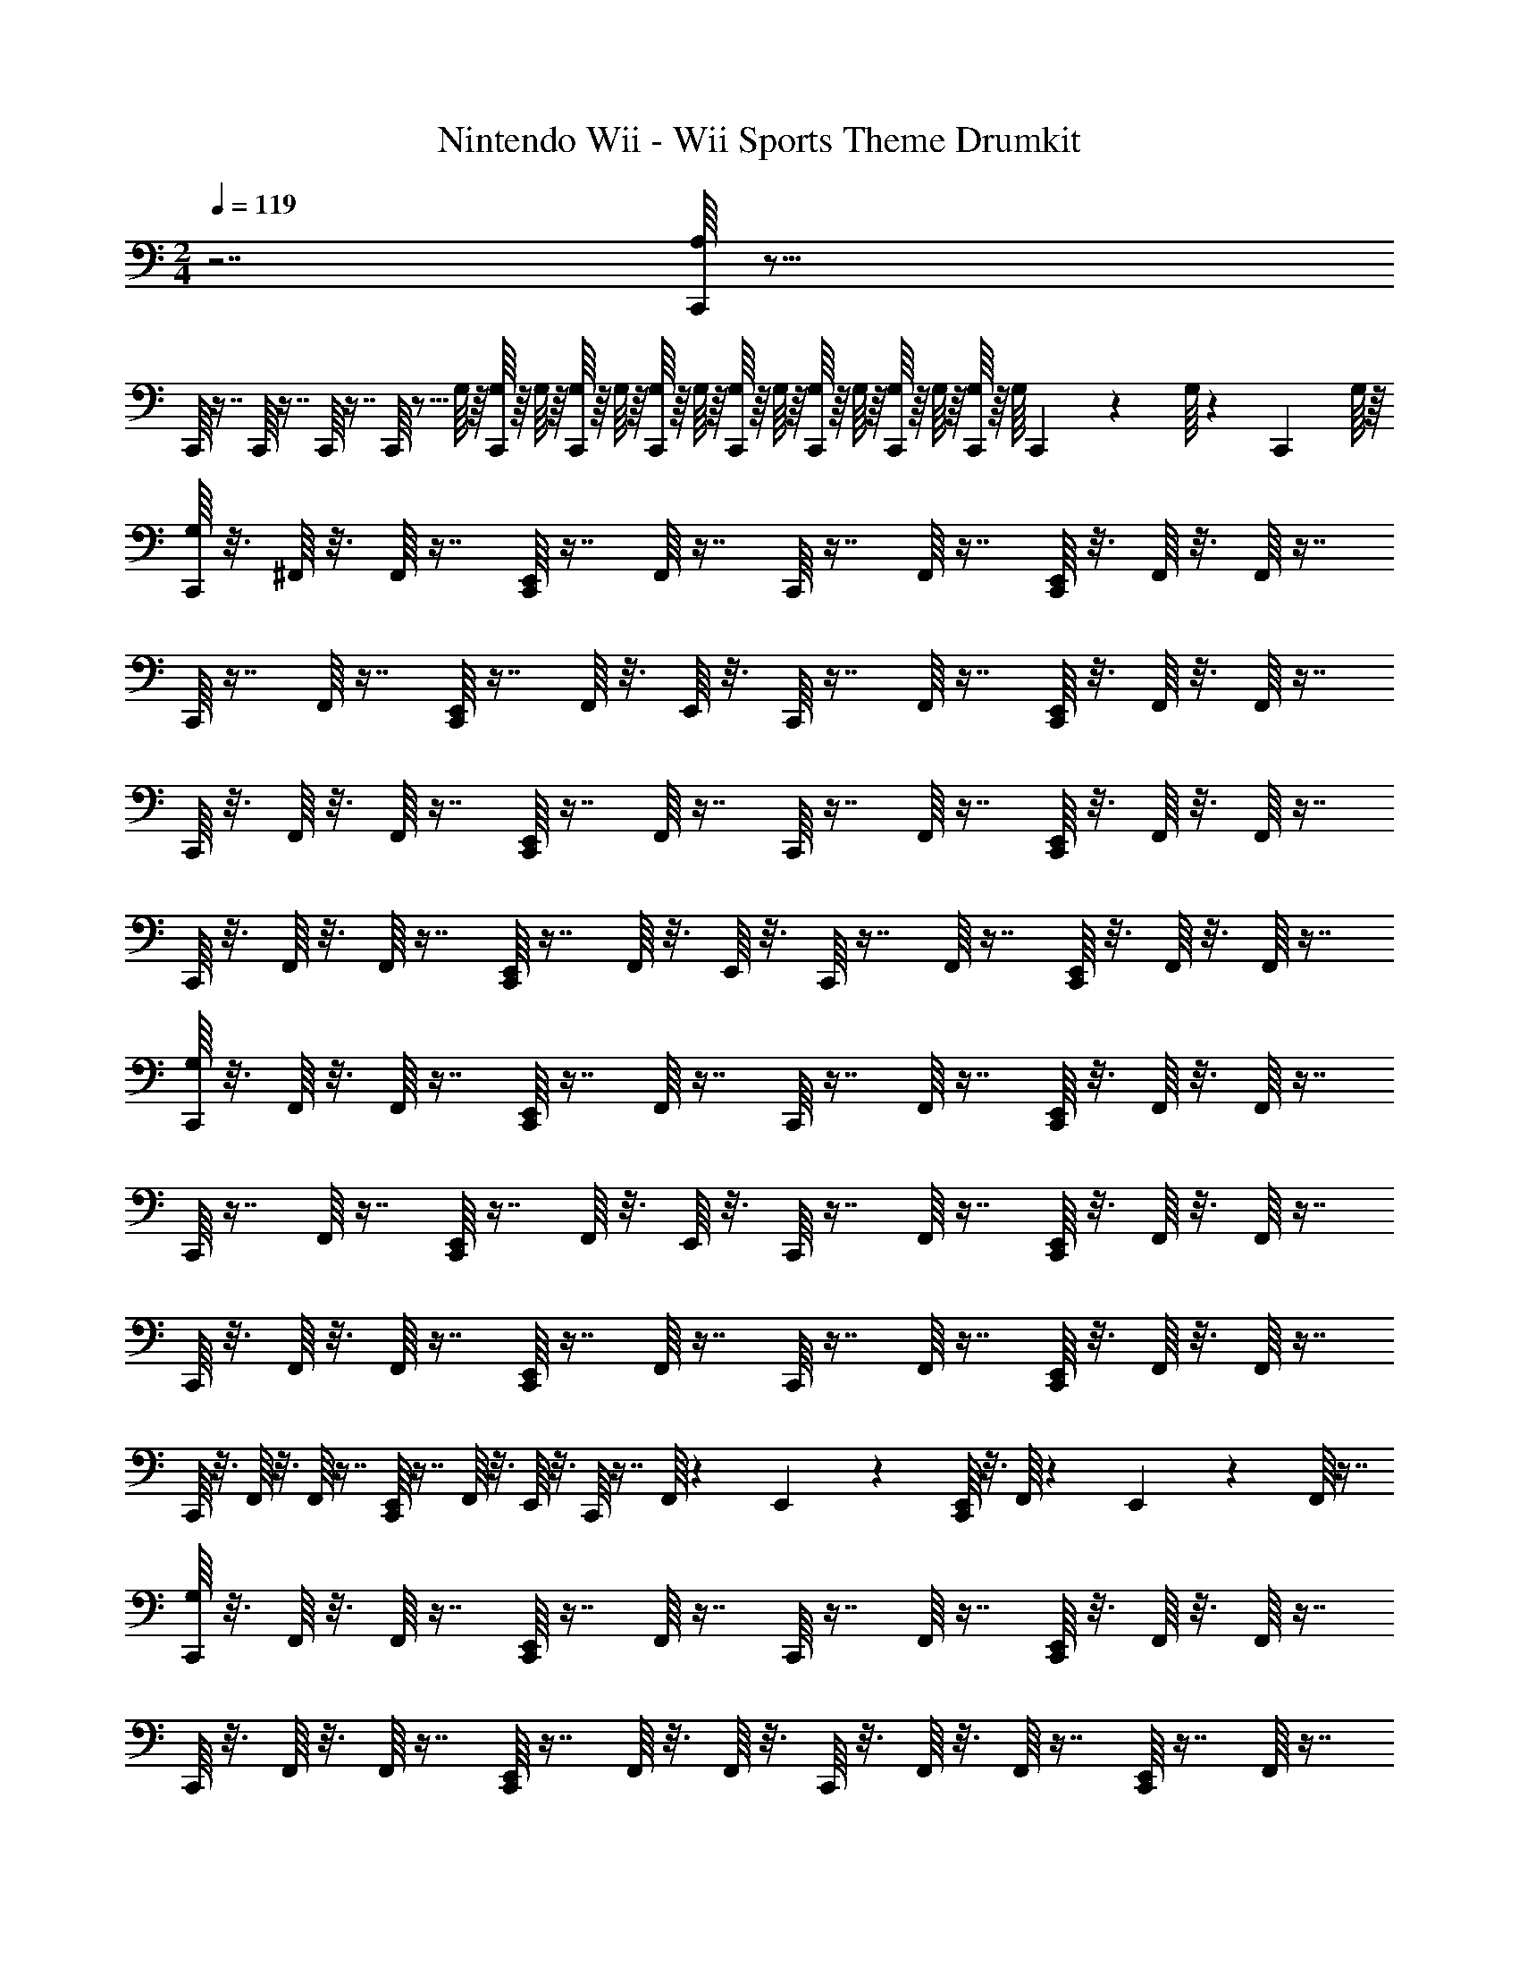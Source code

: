 X: 1
T: Nintendo Wii - Wii Sports Theme Drumkit
Z: ABC Generated by Starbound Composer v0.8.7
L: 1/4
M: 2/4
Q: 1/4=119
K: C
z7/ [C,,/16A,/16] z79/16 
C,,/16 z7/16 C,,/16 z7/16 C,,/16 z7/16 C,,/16 z5/16 G,/16 z/16 [C,,/16G,/16] z/16 G,/16 z/16 [C,,/16G,/16] z/16 G,/16 z/16 [C,,/16G,/16] z/16 G,/16 z/16 [C,,/16G,/16] z/16 G,/16 z/16 [C,,/16G,/16] z/16 G,/16 z/16 [C,,/16G,/16] z/16 G,/16 z/16 [C,,/16G,/16] z/16 [z/24G,/16] C,,/18 z/36 G,/16 z/48 [z/24C,,5/84] G,/16 z/16 
[C,,/16G,/16] z3/16 ^F,,/16 z3/16 F,,/16 z7/16 [C,,/16E,,/16] z7/16 F,,/16 z7/16 C,,/16 z7/16 F,,/16 z7/16 [C,,/16E,,/16] z3/16 F,,/16 z3/16 F,,/16 z7/16 
C,,/16 z7/16 F,,/16 z7/16 [C,,/16E,,/16] z7/16 F,,/16 z3/16 E,,/16 z3/16 C,,/16 z7/16 F,,/16 z7/16 [C,,/16E,,/16] z3/16 F,,/16 z3/16 F,,/16 z7/16 
C,,/16 z3/16 F,,/16 z3/16 F,,/16 z7/16 [C,,/16E,,/16] z7/16 F,,/16 z7/16 C,,/16 z7/16 F,,/16 z7/16 [C,,/16E,,/16] z3/16 F,,/16 z3/16 F,,/16 z7/16 
C,,/16 z3/16 F,,/16 z3/16 F,,/16 z7/16 [C,,/16E,,/16] z7/16 F,,/16 z3/16 E,,/16 z3/16 C,,/16 z7/16 F,,/16 z7/16 [C,,/16E,,/16] z3/16 F,,/16 z3/16 F,,/16 z7/16 
[C,,/16G,/16] z3/16 F,,/16 z3/16 F,,/16 z7/16 [C,,/16E,,/16] z7/16 F,,/16 z7/16 C,,/16 z7/16 F,,/16 z7/16 [C,,/16E,,/16] z3/16 F,,/16 z3/16 F,,/16 z7/16 
C,,/16 z7/16 F,,/16 z7/16 [C,,/16E,,/16] z7/16 F,,/16 z3/16 E,,/16 z3/16 C,,/16 z7/16 F,,/16 z7/16 [C,,/16E,,/16] z3/16 F,,/16 z3/16 F,,/16 z7/16 
C,,/16 z3/16 F,,/16 z3/16 F,,/16 z7/16 [C,,/16E,,/16] z7/16 F,,/16 z7/16 C,,/16 z7/16 F,,/16 z7/16 [C,,/16E,,/16] z3/16 F,,/16 z3/16 F,,/16 z7/16 
C,,/16 z3/16 F,,/16 z3/16 F,,/16 z7/16 [C,,/16E,,/16] z7/16 F,,/16 z3/16 E,,/16 z3/16 C,,/16 z7/16 F,,/16 z13/48 E,,5/84 z3/28 [C,,/16E,,/16] z3/16 F,,/16 z/48 E,,5/84 z3/28 F,,/16 z7/16 
[C,,/16G,/16] z3/16 F,,/16 z3/16 F,,/16 z7/16 [C,,/16E,,/16] z7/16 F,,/16 z7/16 C,,/16 z7/16 F,,/16 z7/16 [C,,/16E,,/16] z3/16 F,,/16 z3/16 F,,/16 z7/16 
C,,/16 z3/16 F,,/16 z3/16 F,,/16 z7/16 [C,,/16E,,/16] z7/16 F,,/16 z3/16 F,,/16 z3/16 C,,/16 z3/16 F,,/16 z3/16 F,,/16 z7/16 [C,,/16E,,/16] z7/16 F,,/16 z7/16 
C,,/16 z3/16 F,,/16 z3/16 F,,/16 z7/16 [C,,/16E,,/16] z7/16 F,,/16 z7/16 C,,/16 z7/16 F,,/16 z7/16 [C,,/16E,,/16] z3/16 F,,/16 z3/16 F,,/16 z7/16 
C,,/16 z3/16 F,,/16 z3/16 F,,/16 z7/16 [C,,/16E,,/16] z7/16 F,,/16 z7/16 C,,/16 z7/16 F,,/16 z7/16 [C,,/16E,,/16] z3/16 F,,/16 z3/16 F,,/16 z7/16 
[C,,/16G,/16] z3/16 F,,/16 z3/16 F,,/16 z7/16 [C,,/16E,,/16] z7/16 F,,/16 z7/16 C,,/16 z7/16 F,,/16 z7/16 [C,,/16E,,/16] z3/16 F,,/16 z3/16 F,,/16 z7/16 
C,,/16 z3/16 F,,/16 z3/16 F,,/16 z7/16 [C,,/16E,,/16] z7/16 F,,/16 z7/16 C,,/16 z7/16 F,,/16 z7/16 C,,/16 z3/16 F,,/16 z3/16 F,,/16 z7/16 
C,,/16 z3/16 F,,/16 z3/16 F,,/16 z7/16 C,,/16 z3/16 F,,/16 z3/16 F,,/16 z7/16 C,,/16 z3/16 F,,/16 z3/16 F,,/16 z13/48 E,,5/84 z3/28 [C,,/16E,,/16] z3/16 F,,/16 z/48 E,,5/84 z3/28 F,,/16 z7/16 
[C,,/16G,/16] z3/16 F,,/16 z3/16 F,,/16 z7/16 [C,,/16E,,/16] z7/16 F,,/16 z7/16 C,,/16 z3/16 F,,/16 z3/16 F,,/16 z7/16 [C,,/16E,,/16] z7/16 F,,/16 z7/16 
C,,/16 z3/16 F,,/16 z3/16 F,,/16 z7/16 [C,,/16E,,/16] z7/16 F,,/16 z7/16 C,,/16 z7/16 F,,/16 z7/16 [C,,/16E,,/16] z3/16 F,,/16 z3/16 F,,/16 z7/16 
C,,/16 z3/16 F,,/16 z3/16 F,,/16 z7/16 [C,,/16E,,/16] z7/16 F,,/16 z7/16 C,,/16 z7/16 F,,/16 z7/16 [C,,/16E,,/16] z3/16 F,,/16 z3/16 F,,/16 z7/16 
C,,/16 z3/16 F,,/16 z3/16 F,,/16 z7/16 [C,,/16E,,/16] z3/16 F,,/16 z3/16 F,,/16 z7/16 C,,/16 z3/16 F,,/16 z3/16 F,,/16 z7/16 [C,,/16E,,/16] z3/16 F,,/16 z/48 E,,5/84 z3/28 F,,/16 z7/16 
C,,/16 z7/16 F,,/16 z7/16 [C,,/16E,,/16] z3/16 F,,/16 z3/16 F,,/16 z7/16 C,,/16 z3/16 F,,/16 z3/16 F,,/16 z7/16 [C,,/16E,,/16] z7/16 F,,/16 z7/16 
C,,/16 z7/16 F,,/16 z7/16 [C,,/16E,,/16] z3/16 F,,/16 z3/16 F,,/16 z7/16 C,,/16 z3/16 F,,/16 z3/16 F,,/16 z7/16 [C,,/16E,,/16] z3/16 F,,/16 z3/16 F,,/16 z7/16 
C,,/16 z7/16 F,,/16 z7/16 [C,,/16E,,/16] z3/16 F,,/16 z3/16 F,,/16 z7/16 C,,/16 z3/16 F,,/16 z3/16 F,,/16 z7/16 [C,,/16E,,/16] z7/16 F,,/16 z7/16 
C,,/16 z7/16 F,,/16 z7/16 [C,,/16E,,/16] z3/16 F,,/16 z3/16 F,,/16 z7/16 C,,/16 z3/16 F,,/16 z3/16 F,,/16 z7/16 [C,,/16E,,/16] z3/16 F,,/16 z3/16 F,,/16 z7/16 
C,,/16 z7/16 F,,/16 z7/16 [C,,/16E,,/16] z3/16 F,,/16 z3/16 F,,/16 z7/16 C,,/16 z3/16 F,,/16 z3/16 F,,/16 z7/16 [C,,/16E,,/16] z7/16 F,,/16 z7/16 
C,,/16 z3/16 F,,/16 z3/16 F,,/16 z7/16 [C,,/16E,,/16] z7/16 F,,/16 z7/16 C,,/16 z7/16 F,,/16 z7/16 [C,,/16E,,/16] z3/16 F,,/16 z3/16 F,,/16 z7/16 
C,,/16 z3/16 F,,/16 z3/16 F,,/16 z7/16 [C,,/16E,,/16] z7/16 F,,/16 z3/16 F,,/16 z3/16 C,,/16 z3/16 F,,/16 z3/16 F,,/16 z7/16 [C,,/16E,,/16] z3/16 F,,/16 z3/16 F,,/16 z7/16 
C,,/16 z3/16 F,,/16 z3/16 F,,/16 z7/16 [C,,/16E,,/16] z7/16 F,,/16 z7/16 C,,/16 z7/16 F,,/16 z7/16 [C,,/16E,,/16] z3/16 F,,/16 z3/16 F,,/16 z7/16 
C,,/16 z3/16 F,,/16 z3/16 F,,/16 z7/16 [C,,/16E,,/16] z7/16 F,,/16 z7/16 C,,/16 z7/16 F,,/16 z7/16 [C,,/16E,,/16] z3/16 F,,/16 z3/16 F,,/16 z7/16 
C,,/16 z3/16 F,,/16 z3/16 F,,/16 z7/16 C,,/16 z3/16 F,,/16 z3/16 F,,/16 z7/16 C,,/16 z3/16 F,,/16 z3/16 F,,/16 z13/48 E,,5/84 z3/28 [C,,/16E,,/16] z3/16 F,,/16 z/48 E,,5/84 z3/28 F,,/16 z7/16 
C,,/16 z3/16 F,,/16 z3/16 F,,/16 z7/16 [C,,/16E,,/16] z7/16 F,,/16 z7/16 C,,/16 z7/16 F,,/16 z7/16 [C,,/16E,,/16] z3/16 F,,/16 z3/16 F,,/16 z7/16 
C,,/16 z7/16 F,,/16 z7/16 [C,,/16E,,/16] z7/16 F,,/16 z3/16 E,,/16 z3/16 C,,/16 z7/16 F,,/16 z7/16 [C,,/16E,,/16] z3/16 F,,/16 z3/16 F,,/16 z7/16 
C,,/16 z3/16 F,,/16 z3/16 F,,/16 z7/16 [C,,/16E,,/16] z7/16 F,,/16 z7/16 C,,/16 z7/16 F,,/16 z7/16 [C,,/16E,,/16] z3/16 F,,/16 z3/16 F,,/16 z7/16 
C,,/16 z3/16 F,,/16 z3/16 F,,/16 z7/16 [C,,/16E,,/16] z7/16 F,,/16 z3/16 E,,/16 z3/16 C,,/16 z7/16 F,,/16 z7/16 [C,,/16E,,/16] z3/16 F,,/16 z3/16 F,,/16 z7/16 
[C,,/16G,/16] z3/16 F,,/16 z3/16 F,,/16 z7/16 [C,,/16E,,/16] z7/16 F,,/16 z7/16 C,,/16 z7/16 F,,/16 z7/16 [C,,/16E,,/16] z3/16 F,,/16 z3/16 F,,/16 z7/16 
C,,/16 z7/16 F,,/16 z7/16 [C,,/16E,,/16] z7/16 F,,/16 z3/16 E,,/16 z3/16 C,,/16 z7/16 F,,/16 z7/16 [C,,/16E,,/16] z3/16 F,,/16 z3/16 F,,/16 z7/16 
C,,/16 z3/16 F,,/16 z3/16 F,,/16 z7/16 [C,,/16E,,/16] z7/16 F,,/16 z7/16 C,,/16 z7/16 F,,/16 z7/16 [C,,/16E,,/16] z3/16 F,,/16 z3/16 F,,/16 z7/16 
C,,/16 z3/16 F,,/16 z3/16 F,,/16 z7/16 [C,,/16E,,/16] z7/16 F,,/16 z3/16 E,,/16 z3/16 C,,/16 z7/16 F,,/16 z13/48 E,,5/84 z3/28 [C,,/16E,,/16] z3/16 F,,/16 z/48 E,,5/84 z3/28 F,,/16 z7/16 
[C,,/16G,/16] z3/16 F,,/16 z3/16 F,,/16 z7/16 [C,,/16E,,/16] z7/16 F,,/16 z7/16 C,,/16 z7/16 F,,/16 z7/16 [C,,/16E,,/16] z3/16 F,,/16 z3/16 F,,/16 z7/16 
C,,/16 z3/16 F,,/16 z3/16 F,,/16 z7/16 [C,,/16E,,/16] z7/16 F,,/16 z3/16 F,,/16 z3/16 C,,/16 z3/16 F,,/16 z3/16 F,,/16 z7/16 [C,,/16E,,/16] z7/16 F,,/16 z7/16 
C,,/16 z3/16 F,,/16 z3/16 F,,/16 z7/16 [C,,/16E,,/16] z7/16 F,,/16 z7/16 C,,/16 z7/16 F,,/16 z7/16 [C,,/16E,,/16] z3/16 F,,/16 z3/16 F,,/16 z7/16 
C,,/16 z3/16 F,,/16 z3/16 F,,/16 z7/16 [C,,/16E,,/16] z7/16 F,,/16 z7/16 C,,/16 z7/16 F,,/16 z7/16 [C,,/16E,,/16] z3/16 F,,/16 z3/16 F,,/16 z7/16 
[C,,/16G,/16] z3/16 F,,/16 z3/16 F,,/16 z7/16 [C,,/16E,,/16] z7/16 F,,/16 z7/16 C,,/16 z7/16 F,,/16 z7/16 [C,,/16E,,/16] z3/16 F,,/16 z3/16 F,,/16 z7/16 
C,,/16 z3/16 F,,/16 z3/16 F,,/16 z7/16 [C,,/16E,,/16] z7/16 F,,/16 z7/16 C,,/16 z7/16 F,,/16 z7/16 C,,/16 z3/16 F,,/16 z3/16 F,,/16 z7/16 
C,,/16 z3/16 F,,/16 z3/16 F,,/16 z7/16 C,,/16 z3/16 F,,/16 z3/16 F,,/16 z7/16 C,,/16 z3/16 F,,/16 z3/16 F,,/16 z13/48 E,,5/84 z3/28 [C,,/16E,,/16] z3/16 F,,/16 z/48 E,,5/84 z3/28 F,,/16 z7/16 
[C,,/16G,/16] z3/16 F,,/16 z3/16 F,,/16 z7/16 [C,,/16E,,/16] z7/16 F,,/16 z7/16 C,,/16 z3/16 F,,/16 z3/16 F,,/16 z7/16 [C,,/16E,,/16] z7/16 F,,/16 z7/16 
C,,/16 z3/16 F,,/16 z3/16 F,,/16 z7/16 [C,,/16E,,/16] z7/16 F,,/16 z7/16 C,,/16 z7/16 F,,/16 z7/16 [C,,/16E,,/16] z3/16 F,,/16 z3/16 F,,/16 z7/16 
C,,/16 z3/16 F,,/16 z3/16 F,,/16 z7/16 [C,,/16E,,/16] z7/16 F,,/16 z7/16 C,,/16 z7/16 F,,/16 z7/16 [C,,/16E,,/16] z3/16 F,,/16 z3/16 F,,/16 z7/16 
C,,/16 z3/16 F,,/16 z3/16 F,,/16 z7/16 [C,,/16E,,/16] z3/16 F,,/16 z3/16 F,,/16 z7/16 C,,/16 z3/16 F,,/16 z3/16 F,,/16 z7/16 [C,,/16E,,/16] z3/16 F,,/16 z/48 E,,5/84 z3/28 F,,/16 z7/16 
C,,/16 z7/16 F,,/16 z7/16 [C,,/16E,,/16] z3/16 F,,/16 z3/16 F,,/16 z7/16 C,,/16 z3/16 F,,/16 z3/16 F,,/16 z7/16 [C,,/16E,,/16] z7/16 F,,/16 z7/16 
C,,/16 z7/16 F,,/16 z7/16 [C,,/16E,,/16] z3/16 F,,/16 z3/16 F,,/16 z7/16 C,,/16 z3/16 F,,/16 z3/16 F,,/16 z7/16 [C,,/16E,,/16] z3/16 F,,/16 z3/16 F,,/16 z7/16 
C,,/16 z7/16 F,,/16 z7/16 [C,,/16E,,/16] z3/16 F,,/16 z3/16 F,,/16 z7/16 C,,/16 z3/16 F,,/16 z3/16 F,,/16 z7/16 [C,,/16E,,/16] z7/16 F,,/16 z7/16 
C,,/16 z7/16 F,,/16 z7/16 [C,,/16E,,/16] z3/16 F,,/16 z3/16 F,,/16 z7/16 C,,/16 z3/16 F,,/16 z3/16 F,,/16 z7/16 [C,,/16E,,/16] z3/16 F,,/16 z3/16 F,,/16 z7/16 
C,,/16 z7/16 F,,/16 z7/16 [C,,/16E,,/16] z3/16 F,,/16 z3/16 F,,/16 z7/16 C,,/16 z3/16 F,,/16 z3/16 F,,/16 z7/16 [C,,/16E,,/16] z7/16 F,,/16 z7/16 
C,,/16 z3/16 F,,/16 z3/16 F,,/16 z7/16 [C,,/16E,,/16] z7/16 F,,/16 z7/16 C,,/16 z7/16 F,,/16 z7/16 [C,,/16E,,/16] z3/16 F,,/16 z3/16 F,,/16 z7/16 
C,,/16 z3/16 F,,/16 z3/16 F,,/16 z7/16 [C,,/16E,,/16] z7/16 F,,/16 z3/16 F,,/16 z3/16 C,,/16 z3/16 F,,/16 z3/16 F,,/16 z7/16 [C,,/16E,,/16] z3/16 F,,/16 z3/16 F,,/16 z7/16 
C,,/16 z3/16 F,,/16 z3/16 F,,/16 z7/16 [C,,/16E,,/16] z7/16 F,,/16 z7/16 C,,/16 z7/16 F,,/16 z7/16 [C,,/16E,,/16] z3/16 F,,/16 z3/16 F,,/16 z7/16 
C,,/16 z3/16 F,,/16 z3/16 F,,/16 z7/16 [C,,/16E,,/16] z7/16 F,,/16 z7/16 C,,/16 z7/16 F,,/16 z7/16 [C,,/16E,,/16] z3/16 F,,/16 z3/16 F,,/16 z7/16 
C,,/16 z3/16 F,,/16 z3/16 F,,/16 z7/16 C,,/16 z3/16 F,,/16 z3/16 F,,/16 z7/16 C,,/16 z3/16 F,,/16 z3/16 F,,/16 z13/48 E,,5/84 z3/28 [C,,/16E,,/16] z3/16 F,,/16 z/48 E,,5/84 z3/28 F,,/16 
